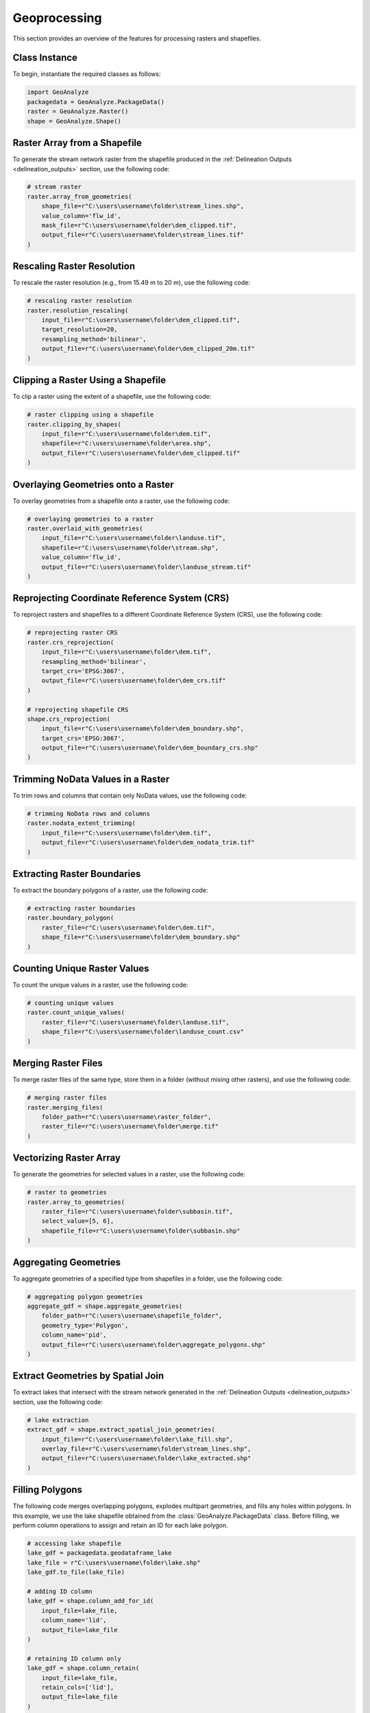 ================
Geoprocessing
================

This section provides an overview of the features for processing rasters and shapefiles.


Class Instance
-----------------------

To begin, instantiate the required classes as follows:


.. code-block:: python

    import GeoAnalyze
    packagedata = GeoAnalyze.PackageData()
    raster = GeoAnalyze.Raster()
    shape = GeoAnalyze.Shape()


Raster Array from a Shapefile 
--------------------------------

To generate the stream network raster from the shapefile produced in the :ref:`Delineation Outputs <delineation_outputs>` section, use the following code:


.. code-block:: python

    # stream raster
    raster.array_from_geometries(
        shape_file=r"C:\users\username\folder\stream_lines.shp",
        value_column='flw_id',
        mask_file=r"C:\users\username\folder\dem_clipped.tif",
        output_file=r"C:\users\username\folder\stream_lines.tif"
    )


Rescaling Raster Resolution 
-----------------------------

To rescale the raster resolution (e.g., from 15.49 m to 20 m), use the following code:


.. code-block:: python

    # rescaling raster resolution
    raster.resolution_rescaling(
        input_file=r"C:\users\username\folder\dem_clipped.tif",
        target_resolution=20, 
        resampling_method='bilinear',
        output_file=r"C:\users\username\folder\dem_clipped_20m.tif"
    )
    
    
Clipping a Raster Using a Shapefile 
---------------------------------------

To clip a raster using the extent of a shapefile, use the following code:


.. code-block:: python

    # raster clipping using a shapefile
    raster.clipping_by_shapes(
        input_file=r"C:\users\username\folder\dem.tif",
        shapefile=r"C:\users\username\folder\area.shp", 
        output_file=r"C:\users\username\folder\dem_clipped.tif"
    )


Overlaying Geometries onto a Raster 
---------------------------------------

To overlay geometries from a shapefile onto a raster, use the following code:


.. code-block:: python

    # overlaying geometries to a raster
    raster.overlaid_with_geometries(
        input_file=r"C:\users\username\folder\landuse.tif",
        shapefile=r"C:\users\username\folder\stream.shp",
        value_column='flw_id',
        output_file=r"C:\users\username\folder\landuse_stream.tif"
    )

    
Reprojecting Coordinate Reference System (CRS)
------------------------------------------------

To reproject rasters and shapefiles to a different Coordinate Reference System (CRS), use the following code:


.. code-block:: python

    # reprojecting raster CRS
    raster.crs_reprojection(
        input_file=r"C:\users\username\folder\dem.tif",
        resampling_method='bilinear',
        target_crs='EPSG:3067',
        output_file=r"C:\users\username\folder\dem_crs.tif"
    )
    
    # reprojecting shapefile CRS
    shape.crs_reprojection(
        input_file=r"C:\users\username\folder\dem_boundary.shp",
        target_crs='EPSG:3067',
        output_file=r"C:\users\username\folder\dem_boundary_crs.shp"
    )
    

Trimming NoData Values in a Raster
--------------------------------------

To trim rows and columns that contain only NoData values, use the following code:


.. code-block:: python

    # trimming NoData rows and columns
    raster.nodata_extent_trimming(
        input_file=r"C:\users\username\folder\dem.tif",
        output_file=r"C:\users\username\folder\dem_nodata_trim.tif"
    )
    

Extracting Raster Boundaries
-------------------------------

To extract the boundary polygons of a raster, use the following code:


.. code-block:: python

    # extracting raster boundaries
    raster.boundary_polygon(
        raster_file=r"C:\users\username\folder\dem.tif",
        shape_file=r"C:\users\username\folder\dem_boundary.shp"
    )


Counting Unique Raster Values
--------------------------------

To count the unique values in a raster, use the following code:


.. code-block:: python

    # counting unique values
    raster.count_unique_values(
        raster_file=r"C:\users\username\folder\landuse.tif",
        shape_file=r"C:\users\username\folder\landuse_count.csv"
    )
    
    
Merging Raster Files
-----------------------

To merge raster files of the same type, store them in a folder (without mixing other rasters), and use the following code:


.. code-block:: python

    # merging raster files
    raster.merging_files(
        folder_path=r"C:\users\username\raster_folder",
        raster_file=r"C:\users\username\folder\merge.tif"
    )
    
    
Vectorizing Raster Array 
--------------------------

To generate the geometries for selected values in a raster, use the following code:


.. code-block:: python

    # raster to geometries
    raster.array_to_geometries(
        raster_file=r"C:\users\username\folder\subbasin.tif",
        select_value=[5, 6],
        shapefile_file=r"C:\users\username\folder\subbasin.shp"
    )

Aggregating Geometries 
--------------------------

To aggregate geometries of a specified type from shapefiles in a folder, use the following code:


.. code-block:: python
    
    # aggregating polygon geometries
    aggregate_gdf = shape.aggregate_geometries(
        folder_path=r"C:\users\username\shapefile_folder",
        geometry_type='Polygon',
        column_name='pid',
        output_file=r"C:\users\username\folder\aggregate_polygons.shp"
    )


Extract Geometries by Spatial Join 
------------------------------------

To extract lakes that intersect with the stream network generated in the :ref:`Delineation Outputs <delineation_outputs>` section, use the following code:


.. code-block:: python
    
    # lake extraction
    extract_gdf = shape.extract_spatial_join_geometries(
        input_file=r"C:\users\username\folder\lake_fill.shp",
        overlay_file=r"C:\users\username\folder\stream_lines.shp",
        output_file=r"C:\users\username\folder\lake_extracted.shp"
    )


Filling Polygons 
------------------

The following code merges overlapping polygons, explodes multipart geometries, and fills any holes within polygons.
In this example, we use the lake shapefile obtained from the :class:`GeoAnalyze.PackageData` class. 
Before filling, we perform column operations to assign and retain an ID for each lake polygon.


.. code-block:: python

    # accessing lake shapefile
    lake_gdf = packagedata.geodataframe_lake
    lake_file = r"C:\users\username\folder\lake.shp"
    lake_gdf.to_file(lake_file)  
    
    # adding ID column
    lake_gdf = shape.column_add_for_id(
        input_file=lake_file,
        column_name='lid',
        output_file=lake_file
    )
    
    # retaining ID column only
    lake_gdf = shape.column_retain(
        input_file=lake_file,
        retain_cols=['lid'],
        output_file=lake_file
    )
    
    # fill polygons after merging, if any
    lake_gdf = shape.polygon_fill_after_merge(
        input_file=lake_file,
        column_name='lid',
        output_file=r"C:\users\username\folder\lake_fill.shp"
    )

